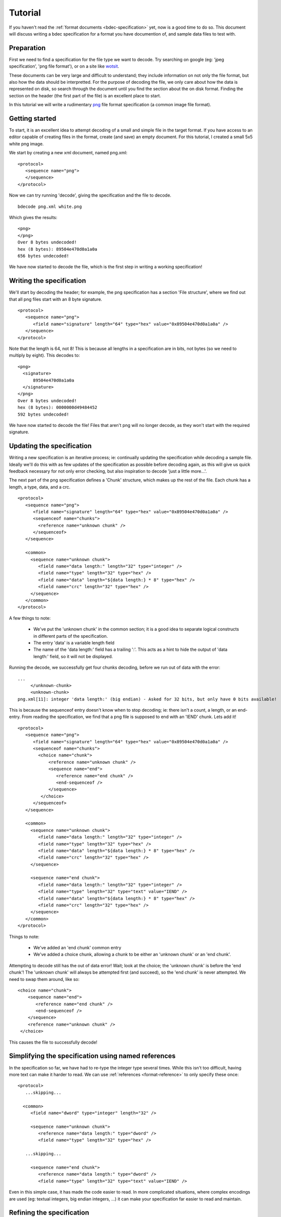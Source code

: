 
Tutorial
========

If you haven't read the :ref:`format documents <bdec-specification>` yet, now
is a good time to do so. This document will discuss writing a bdec 
specification for a format you have documention of, and sample data files to
test with.


Preparation
-----------

First we need to find a specification for the file type we want to decode. Try
searching on google (eg: 'jpeg specification', 'png file format'), or on a site
like wotsit_.

These documents can be very large and difficult to understand; they include 
information on not only the file format, but also how the data should be
interpretted. For the purpose of decoding the file, we only care about how the 
data is represented on disk, so search through the document until you find the 
section about the on disk format. Finding the section on the header (the first 
part of the file) is an excellent place to start.

In this tutorial we will write a rudimentary `png`_ file format specification
(a common image file format).

.. _png: http://www.libpng.org/pub/png/spec/1.1/PNG-Contents.html
.. _wotsit: http://www.wotsit.org


Getting started
---------------

To start, it is an excellent idea to attempt decoding of a small and simple
file in the target format. If you have access to an editor capable of creating
files in the format, create (and save) an empty document. For this tutorial, I
created a small 5x5 white png image.

We start by creating a new xml document, named png.xml::

  <protocol>
     <sequence name="png">
     </sequence>
  </protocol>

Now we can try running 'decode', giving the specification and the file to 
decode. ::

  bdecode png.xml white.png  

Which gives the results::

  <png>
  </png>
  Over 8 bytes undecoded!
  hex (8 bytes): 89504e470d0a1a0a
  656 bytes undecoded!

We have now started to decode the file, which is the first step in writing a
working specification!


Writing the specification
-------------------------

We'll start by decoding the header; for example, the png specification has a 
section 'File structure', where we find out that all png files start with an 8 
byte signature. ::

  <protocol>
     <sequence name="png">
        <field name="signature" length="64" type="hex" value="0x89504e470d0a1a0a" />
     </sequence>
  </protocol>

Note that the length is 64, not 8! This is because all lengths in a 
specification are in bits, not bytes (so we need to multiply by eight). This 
decodes to::

  <png>
    <signature>
        89504e470d0a1a0a
    </signature>
  </png>
  Over 8 bytes undecoded!
  hex (8 bytes): 0000000d49484452
  592 bytes undecoded!

We have now started to decode the file! Files that aren't png will no longer
decode, as they won't start with the required signature.


Updating the specification
--------------------------

Writing a new specification is an iterative process; ie: continually updating
the specification while decoding a sample file. Ideally we'll do this with as
few updates of the specification as possible before decoding again, as this 
will give us quick feedback necessary for not only error checking, but also
inspiration to decode 'just a little more...'.

The next part of the png specification defines a 'Chunk' structure, which 
makes up the rest of the file. Each chunk has a length, a type, data, and a 
crc. ::

  <protocol>
     <sequence name="png">
        <field name="signature" length="64" type="hex" value="0x89504e470d0a1a0a" />
        <sequenceof name="chunks">
          <reference name="unknown chunk" />
        </sequenceof>
     </sequence>

     <common>
       <sequence name="unknown chunk">
          <field name="data length:" length="32" type="integer" />
          <field name="type" length="32" type="hex" />
          <field name="data" length="${data length:} * 8" type="hex" />
          <field name="crc" length="32" type="hex" />
       </sequence>
     </common>
  </protocol>

A few things to note:

  * We've put the 'unknown chunk' in the common section; it is a good
    idea to separate logical constructs in different parts of the
    specification.
  * The entry 'data' is a variable length field
  * The name of the 'data length:' field has a trailing ':'. This acts as a
    hint to hide the output of 'data length:' field, so it will not be
    displayed.

Running the decode, we successfully get four chunks decoding, before we run
out of data with the error::

   ...
        </unknown-chunk>
        <unknown-chunk>
   png.xml[11]: integer 'data length:' (big endian) - Asked for 32 bits, but only have 0 bits available!

This is because the sequenceof entry doesn't know when to stop decoding; ie: 
there isn't a count, a length, or an end-entry. From reading the specification,
we find that a png file is supposed to end with an 'IEND' chunk. Lets add it! ::

  <protocol>
     <sequence name="png">
        <field name="signature" length="64" type="hex" value="0x89504e470d0a1a0a" />
        <sequenceof name="chunks">
          <choice name="chunk">
              <reference name="unknown chunk" />
              <sequence name="end">
                 <reference name="end chunk" />
                 <end-sequenceof />
              </sequence>
           </choice>
        </sequenceof>
     </sequence>

     <common>
       <sequence name="unknown chunk">
          <field name="data length:" length="32" type="integer" />
          <field name="type" length="32" type="hex" />
          <field name="data" length="${data length:} * 8" type="hex" />
          <field name="crc" length="32" type="hex" />
       </sequence>

       <sequence name="end chunk">
          <field name="data length:" length="32" type="integer" />
          <field name="type" length="32" type="text" value="IEND" />
          <field name="data" length="${data length:} * 8" type="hex" />
          <field name="crc" length="32" type="hex" />
       </sequence>
     </common>
  </protocol>

Things to note:
   
 * We've added an 'end chunk' common entry
 * We've added a choice chunk, allowing a chunk to be either an 'unknown chunk'
   or an 'end chunk'.

Attempting to decode still has the out of data error! Wait; look at the choice;
the 'unknown chunk' is before the 'end chunk'! The 'unknown chunk' will always
be attempted first (and succeed), so the 'end chunk' is never attempted. We 
need to swap them around, like so::

          <choice name="chunk">
              <sequence name="end">
                 <reference name="end chunk" />
                 <end-sequenceof />
              </sequence>
              <reference name="unknown chunk" />
           </choice>

This causes the file to successfully decode!


Simplifying the specification using named references
----------------------------------------------------

In the specification so far, we have had to re-type the integer type several
times. While this isn't too difficult, having more text can make it harder to
read. We can use :ref:`references <format-reference>` to only specify these once::

  <protocol>
     ...skipping...

    <common>
       <field name="dword" type="integer" length="32" />

       <sequence name="unknown chunk">
          <reference name="data length:" type="dword" />
          <field name="type" length="32" type="hex" />

     ...skipping...

       <sequence name="end chunk">
          <reference name="data length:" type="dword" />
          <field name="type" length="32" type="text" value="IEND" />

Even in this simple case, it has made the code easier to read. In more
complicated situations, where complex encodings are used (eg: textual integers,
big endian integers, ...) it can make your specification far easier to
read and maintain.


Refining the specification
--------------------------

Of course, while we are successfully decoding the file, there are still many
sections in the file that have been left undecoded. Lets flesh some of them 
out. 


Header
......

The spec states that a png file must start with an IHDR chunk. This chunk 
includes information about image height, width, the encoding, etc. ::

  <sequence name="png">
    <field name="signature" length="64" type="hex" value="0x89504e470d0a1a0a" />
    <reference name="begin chunk" />
    <sequenceof name="chunks">
    ...

  <common>
    <sequence name="begin chunk">
      <field name="data length:" length="32" type="integer" />
      <field name="type" length="32" type="text" value="IHDR" />
      <sequence name="header" length="${data length:} * 8">
         <field name="width" length="32" type="integer" />
         <field name="height" length="32" type="integer" />
         <field name="bit depth" length="8" type="integer" />
         <choice name="colour type">
            <field name="greyscale" length="8" value="0x0" />
            <field name="rgb" length="8" value="0x2" />
            <field name="palette" length="8" value="0x3" />
            <field name="greyscale and alpha" length="8" value="0x4" />
            <field name="rgba" length="8" value="0x6" />
            <field name="unknown" length="8" />
         </choice>
         <choice name="compression method">
            <field name="deflate" length="8" value="0x0" />
            <field name="unknown" length="8" />
         </choice>
         <choice name="filter method">
            <field name="adaptive" length="8" value="0x0" />
            <field name="unknown" length="8" />
         </choice>
         <choice name="interlace method">
            <field name="none" length="8" value="0x0" />
            <field name="adam 7" length="8" value="0x1" />
            <field name="unknown" length="8" />
         </choice>
      </sequence>
      <field name="crc" length="32" type="hex" />
    </sequence>
    ...

Note that when decoding the header, we have used a choice of fields to 
represent an enumeration. Also note that we validate the data length of the
packet by setting a length on the header sequence (we could also have set an
expected value on the 'data length' field).


Image data
..........

Of course, the rest of the information isn't very useful without the image 
data. In the case of png, the image data is compressed. As the bdec 
specification is only concerned with representing the on disk structure,
decoding this data is beyond the scope of bdec (it is up to the code using bdec
to decode this data). That said, we can identify the image data chunk. ::

  ...
  <choice name="chunk">
    <reference name="image data" />
    <sequence name="end">
      <reference name="end chunk" />
      <end-sequenceof />
    </sequence>
    <reference name="unknown chunk" />
  </choice>
  ...

  <sequence name="image data">
     <field name="data length:" length="32" type="integer" />
     <field name="type" length="32" type="text" value="IDAT" />
     <field name="data" length="${data length:} * 8" type="hex" />
     <field name="crc" length="32" type="hex" />
  </sequence>

 
Text entries
............

Text entries are used to hold things such as author, description, comments, 
etc. The png specification defines the data as being in the format::

   Keyword:        1-79 bytes (character string)
   Null separator: 1 byte
   Text:           n bytes (character string)

This is a little difficult, as we have a variable length field whose length we
don't know. We can use the 'end-sequenceof' to detect the end of the keyword, 
and a variable length text string to read the value. eg::

  ...
  <sequenceof name="chunks">
    <choice name="chunk">
       <reference name="image data" />
       <reference name="text chunk" />
  ...
  <sequence name="text chunk">
     <field name="data length:" length="32" type="integer" />
     <field name="type" length="32" type="text" value="tEXt" />
     <sequenceof name="keyword">
        <choice name="char">
           <field name="null" length="8" value="0x0"><end-sequenceof /></field>
           <field name="character" length="8" type="text" />
        </choice>
     </sequenceof>
     <field name="value" type="text" length="${data length:} * 8 - len{keyword}" />
     <field name="crc" length="32" type="hex" />
  </sequence>

Note that we use the 'len{...}' entry to reference the length of another field
that has been decoded.


Compiling to C
--------------

While the specification is interesting, and the decoding to xml can be useful
in certain situations, to be able to use the decoder in other languages is a
major feature of bdec. Generate a C language decoder by running::

  bcompile png.xml

The generate source includes a sample 'main.c' that can be used as for
decoding png files to xml. See the alternate main.c_ that prints the image
width and height, and displays all png 'text' sections.

.. _main.c: files/main.c


Where to go from here
---------------------

There are many other chunk types in the png specification; try decoding sRGB
(very easy) or PLTE (more difficult; use the 'length' attribute of a sequenceof).
Read the :ref:`tips <format-tips>` section for useful tips on improving your
specification.

One thing to realise is that the bdec specification will only take you so far;
except for trival file formats, code will still need to be written before you
have a fully functional decoder (for example, decompression). The important
fact is that this is exactly the non-trivial code that you have to think about;
all the drudgery of normal loading and validation is already taken care of. 

Offload as much possible into the specification, and it will make your code
easier to read, and future maintenance much more pleasant.

Have fun!

